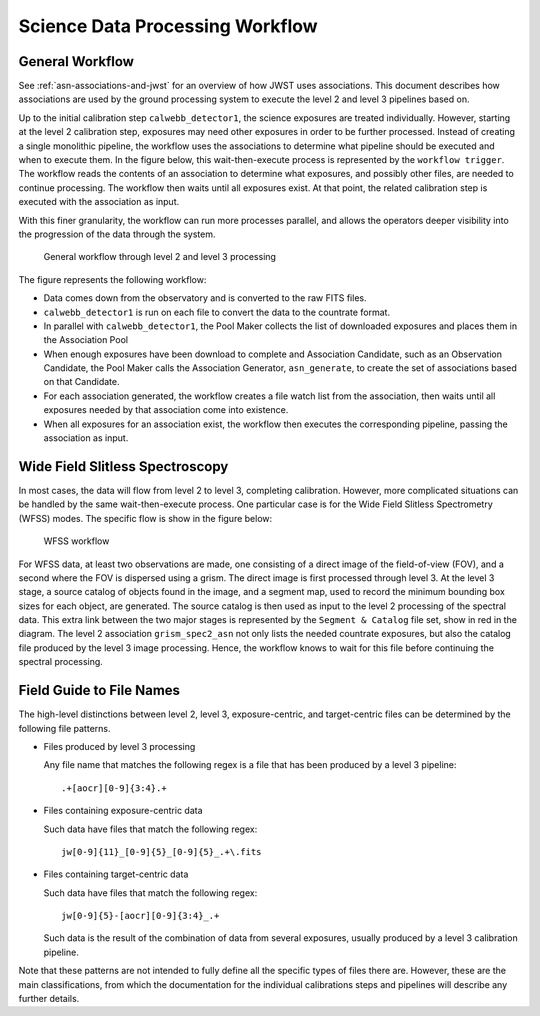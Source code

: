 .. _sdp-workflow:

================================
Science Data Processing Workflow
================================

General Workflow
================

See :ref:`asn-associations-and-jwst` for an overview of how JWST uses
associations. This document describes how associations are used by the
ground processing system to execute the level 2 and level 3 pipelines
based on.

Up to the initial calibration step ``calwebb_detector1``, the science
exposures are treated individually. However, starting at the level 2
calibration step, exposures may need other exposures in order to be
further processed. Instead of creating a single monolithic pipeline,
the workflow uses the associations to determine what pipeline should
be executed and when to execute them. In the figure below, this
wait-then-execute process is represented by the ``workflow trigger``.
The workflow reads the contents of an association to determine what
exposures, and possibly other files, are needed to continue
processing. The workflow then waits until all exposures exist. At that
point, the related calibration step is executed with the association
as input.

With this finer granularity, the workflow can run more processes parallel,
and allows the operators deeper visibility into the progression of the
data through the system.

.. figure:: graphics/workflow-generic.png
   :scale: 75%

   General workflow through level 2 and level 3 processing

The figure represents the following workflow:

- Data comes down from the observatory and is converted to the raw
  FITS files.
- ``calwebb_detector1`` is run on each file to convert the data to the
  countrate format.
- In parallel with ``calwebb_detector1``, the Pool Maker collects the list
  of downloaded exposures and places them in the Association Pool
- When enough exposures have been download to complete and Association
  Candidate, such as an Observation Candidate, the Pool Maker calls
  the Association Generator, ``asn_generate``, to create the set of
  associations based on that Candidate.
- For each association generated, the workflow creates a file watch
  list from the association, then waits until all exposures needed by
  that association come into existence.
- When all exposures for an association exist, the workflow then
  executes the corresponding pipeline, passing the association as
  input.

Wide Field Slitless Spectroscopy
================================

In most cases, the data will flow from level 2 to level 3, completing
calibration. However, more complicated situations can be handled by
the same wait-then-execute process. One particular case is for the
Wide Field Slitless Spectrometry (WFSS) modes. The specific flow is
show in the figure below:

.. figure:: graphics/workflow-wfss.png
   :scale: 75%

   WFSS workflow

For WFSS data, at least two observations are made, one consisting of a
direct image of the field-of-view (FOV), and a second where the FOV is
dispersed using a grism. The direct image is first processed through
level 3. At the level 3 stage, a source catalog of objects found in
the image, and a segment map, used to record the minimum bounding
box sizes for each object, are generated. The source catalog is then used
as input to the level 2 processing of the spectral data. This extra
link between the two major stages is represented by the ``Segment &
Catalog`` file set, show in red in the diagram. The level 2 association
``grism_spec2_asn`` not only lists the needed countrate exposures, but
also the catalog file produced by the level 3 image
processing. Hence, the workflow knows to wait for this file before
continuing the spectral processing.

Field Guide to File Names
=========================

The high-level distinctions between level 2, level 3, exposure-centric,
and target-centric files can be determined by the following file patterns.

- Files produced by level 3 processing
  
  Any file name that matches the following regex is a file that has
  been produced by a level 3 pipeline::

    .+[aocr][0-9]{3:4}.+

- Files containing exposure-centric data

  Such data have files that match the following regex::

    jw[0-9]{11}_[0-9]{5}_[0-9]{5}_.+\.fits

- Files containing target-centric data

  Such data have files that match the following regex::

    jw[0-9]{5}-[aocr][0-9]{3:4}_.+

  Such data is the result of the combination of data from several
  exposures, usually produced by a level 3 calibration pipeline.

Note that these patterns are not intended to fully define all the
specific types of files there are. However, these are the main
classifications, from which the documentation for the individual
calibrations steps and pipelines will describe any further details.
